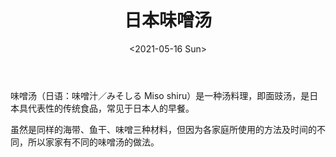 #+TITLE: 日本味噌汤
#+DATE: <2021-05-16 Sun>
味噌汤（日语：味噌汁／みそしる Miso shiru）是一种汤料理，即面豉汤，是日本具代表性的传统食品，常见于日本人的早餐。

虽然是同样的海带、鱼干、味噌三种材料，但因为各家庭所使用的方法及时间的不同，所以家家有不同的味噌汤的做法。
